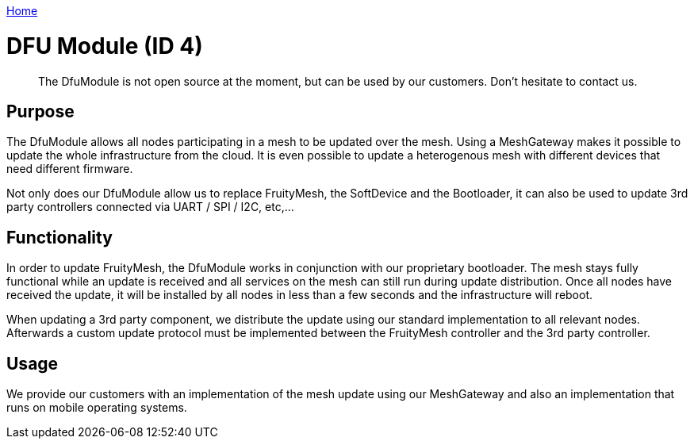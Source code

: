<<_index.adoc#,Home>>

= DFU Module (ID 4)
> The DfuModule is not open source at the moment, but can be used by our customers. Don't hesitate to contact us.

== Purpose
The DfuModule allows all nodes participating in a mesh to be updated over the mesh. Using a MeshGateway makes it possible to update the whole infrastructure from the cloud. It is even possible to update a heterogenous mesh with different devices that need different firmware.

Not only does our DfuModule allow us to replace FruityMesh, the SoftDevice and the Bootloader, it can also be used to update 3rd party controllers connected via UART / SPI / I2C, etc,...

== Functionality
In order to update FruityMesh, the DfuModule works in conjunction with our proprietary bootloader. The mesh stays fully functional while an update is received and all services on the mesh can still run during update distribution. Once all nodes have received the update, it will be installed by all nodes in less than a few seconds and the infrastructure will reboot.

When updating a 3rd party component, we distribute the update using our standard implementation to all relevant nodes. Afterwards a custom update protocol must be implemented between the FruityMesh controller and the 3rd party controller.

== Usage
We provide our customers with an implementation of the mesh update using our MeshGateway and also an implementation that runs on mobile operating systems.
